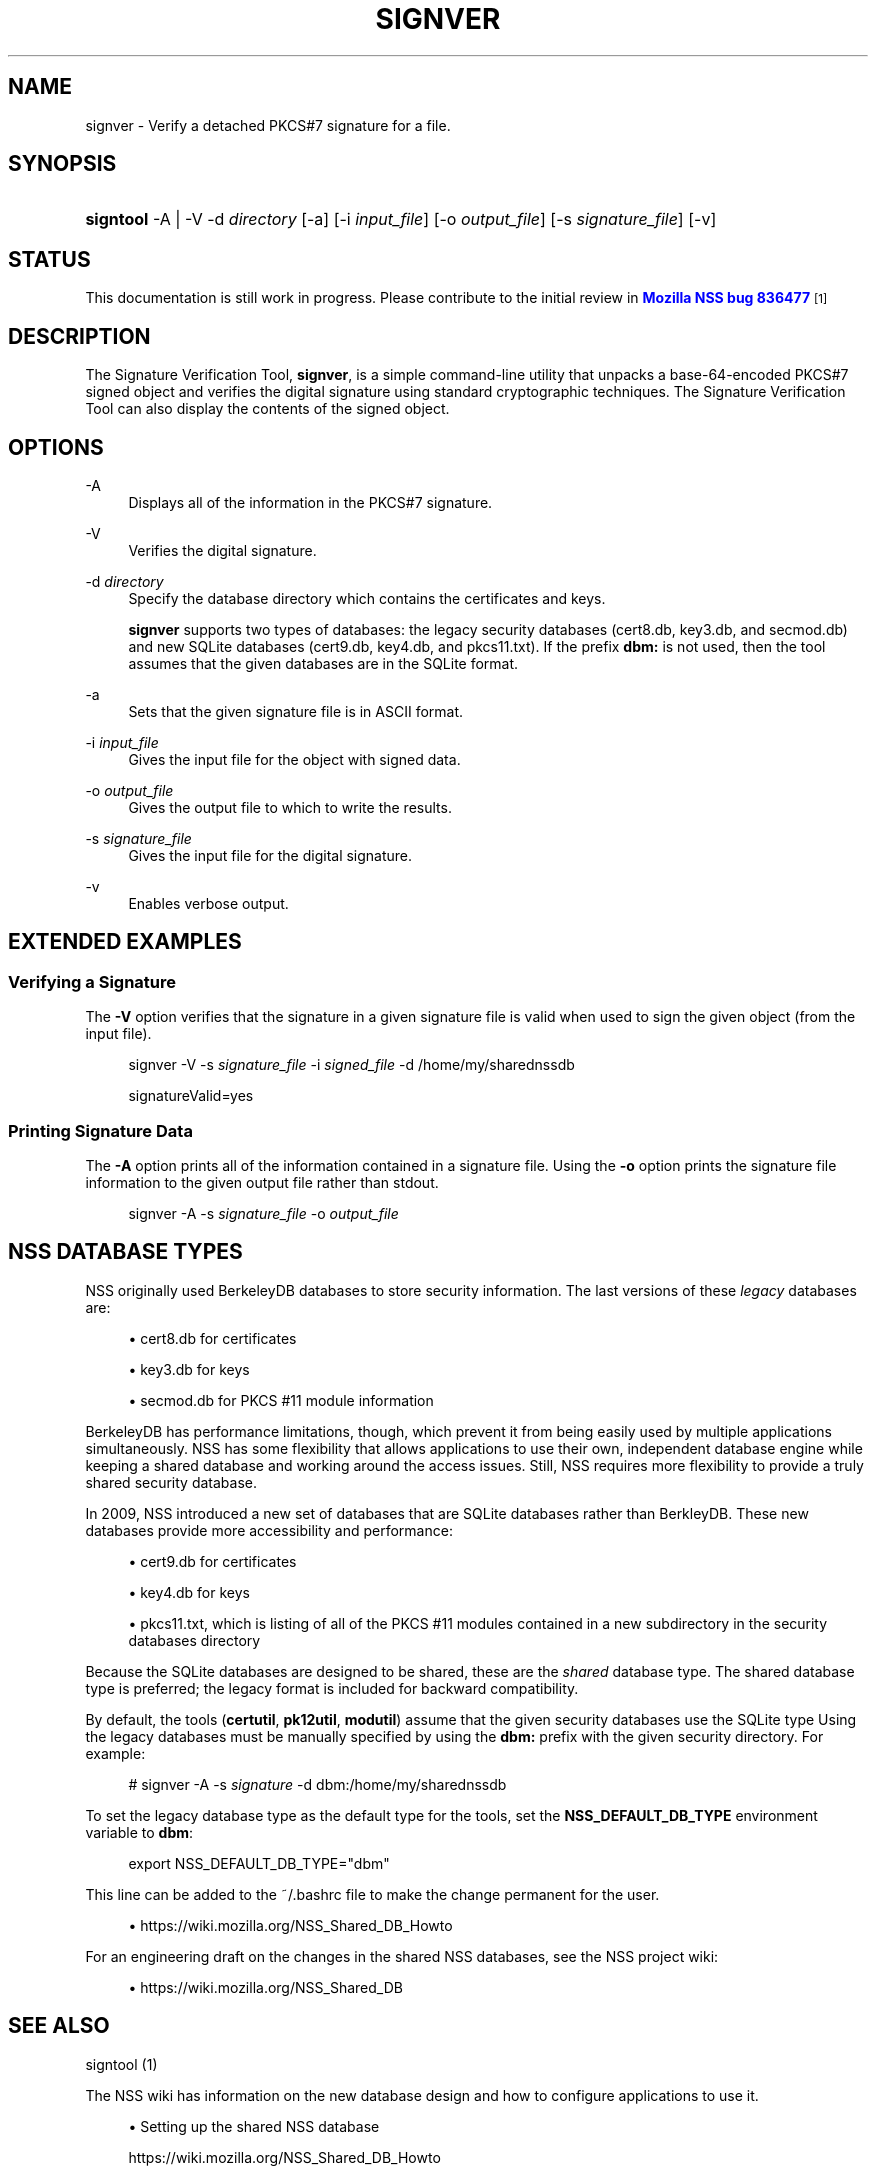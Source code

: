 '\" t
.\"     Title: SIGNVER
.\"    Author: [see the "Authors" section]
.\" Generator: DocBook XSL Stylesheets vsnapshot <http://docbook.sf.net/>
.\"      Date: 19 May 2021
.\"    Manual: NSS Security Tools
.\"    Source: nss-tools
.\"  Language: English
.\"
.TH "SIGNVER" "1" "19 May 2021" "nss-tools" "NSS Security Tools"
.\" -----------------------------------------------------------------
.\" * Define some portability stuff
.\" -----------------------------------------------------------------
.\" ~~~~~~~~~~~~~~~~~~~~~~~~~~~~~~~~~~~~~~~~~~~~~~~~~~~~~~~~~~~~~~~~~
.\" http://bugs.debian.org/507673
.\" http://lists.gnu.org/archive/html/groff/2009-02/msg00013.html
.\" ~~~~~~~~~~~~~~~~~~~~~~~~~~~~~~~~~~~~~~~~~~~~~~~~~~~~~~~~~~~~~~~~~
.ie \n(.g .ds Aq \(aq
.el       .ds Aq '
.\" -----------------------------------------------------------------
.\" * set default formatting
.\" -----------------------------------------------------------------
.\" disable hyphenation
.nh
.\" disable justification (adjust text to left margin only)
.ad l
.\" -----------------------------------------------------------------
.\" * MAIN CONTENT STARTS HERE *
.\" -----------------------------------------------------------------
.SH "NAME"
signver \- Verify a detached PKCS#7 signature for a file\&.
.SH "SYNOPSIS"
.HP \w'\fBsigntool\fR\ 'u
\fBsigntool\fR \-A | \-V  \-d\ \fIdirectory\fR [\-a] [\-i\ \fIinput_file\fR] [\-o\ \fIoutput_file\fR] [\-s\ \fIsignature_file\fR] [\-v]
.SH "STATUS"
.PP
This documentation is still work in progress\&. Please contribute to the initial review in
\m[blue]\fBMozilla NSS bug 836477\fR\m[]\&\s-2\u[1]\d\s+2
.SH "DESCRIPTION"
.PP
The Signature Verification Tool,
\fBsignver\fR, is a simple command\-line utility that unpacks a base\-64\-encoded PKCS#7 signed object and verifies the digital signature using standard cryptographic techniques\&. The Signature Verification Tool can also display the contents of the signed object\&.
.SH "OPTIONS"
.PP
\-A
.RS 4
Displays all of the information in the PKCS#7 signature\&.
.RE
.PP
\-V
.RS 4
Verifies the digital signature\&.
.RE
.PP
\-d \fIdirectory\fR
.RS 4
Specify the database directory which contains the certificates and keys\&.
.sp
\fBsignver\fR
supports two types of databases: the legacy security databases (cert8\&.db,
key3\&.db, and
secmod\&.db) and new SQLite databases (cert9\&.db,
key4\&.db, and
pkcs11\&.txt)\&. If the prefix
\fBdbm:\fR
is not used, then the tool assumes that the given databases are in the SQLite format\&.
.RE
.PP
\-a
.RS 4
Sets that the given signature file is in ASCII format\&.
.RE
.PP
\-i \fIinput_file\fR
.RS 4
Gives the input file for the object with signed data\&.
.RE
.PP
\-o \fIoutput_file\fR
.RS 4
Gives the output file to which to write the results\&.
.RE
.PP
\-s \fIsignature_file\fR
.RS 4
Gives the input file for the digital signature\&.
.RE
.PP
\-v
.RS 4
Enables verbose output\&.
.RE
.SH "EXTENDED EXAMPLES"
.SS "Verifying a Signature"
.PP
The
\fB\-V\fR
option verifies that the signature in a given signature file is valid when used to sign the given object (from the input file)\&.
.sp
.if n \{\
.RS 4
.\}
.nf
signver \-V \-s \fIsignature_file\fR \-i \fIsigned_file\fR \-d /home/my/sharednssdb

signatureValid=yes
.fi
.if n \{\
.RE
.\}
.SS "Printing Signature Data"
.PP
The
\fB\-A\fR
option prints all of the information contained in a signature file\&. Using the
\fB\-o\fR
option prints the signature file information to the given output file rather than stdout\&.
.sp
.if n \{\
.RS 4
.\}
.nf
signver \-A \-s \fIsignature_file\fR \-o \fIoutput_file\fR
.fi
.if n \{\
.RE
.\}
.SH "NSS DATABASE TYPES"
.PP
NSS originally used BerkeleyDB databases to store security information\&. The last versions of these
\fIlegacy\fR
databases are:
.sp
.RS 4
.ie n \{\
\h'-04'\(bu\h'+03'\c
.\}
.el \{\
.sp -1
.IP \(bu 2.3
.\}
cert8\&.db for certificates
.RE
.sp
.RS 4
.ie n \{\
\h'-04'\(bu\h'+03'\c
.\}
.el \{\
.sp -1
.IP \(bu 2.3
.\}
key3\&.db for keys
.RE
.sp
.RS 4
.ie n \{\
\h'-04'\(bu\h'+03'\c
.\}
.el \{\
.sp -1
.IP \(bu 2.3
.\}
secmod\&.db for PKCS #11 module information
.RE
.PP
BerkeleyDB has performance limitations, though, which prevent it from being easily used by multiple applications simultaneously\&. NSS has some flexibility that allows applications to use their own, independent database engine while keeping a shared database and working around the access issues\&. Still, NSS requires more flexibility to provide a truly shared security database\&.
.PP
In 2009, NSS introduced a new set of databases that are SQLite databases rather than BerkleyDB\&. These new databases provide more accessibility and performance:
.sp
.RS 4
.ie n \{\
\h'-04'\(bu\h'+03'\c
.\}
.el \{\
.sp -1
.IP \(bu 2.3
.\}
cert9\&.db for certificates
.RE
.sp
.RS 4
.ie n \{\
\h'-04'\(bu\h'+03'\c
.\}
.el \{\
.sp -1
.IP \(bu 2.3
.\}
key4\&.db for keys
.RE
.sp
.RS 4
.ie n \{\
\h'-04'\(bu\h'+03'\c
.\}
.el \{\
.sp -1
.IP \(bu 2.3
.\}
pkcs11\&.txt, which is listing of all of the PKCS #11 modules contained in a new subdirectory in the security databases directory
.RE
.PP
Because the SQLite databases are designed to be shared, these are the
\fIshared\fR
database type\&. The shared database type is preferred; the legacy format is included for backward compatibility\&.
.PP
By default, the tools (\fBcertutil\fR,
\fBpk12util\fR,
\fBmodutil\fR) assume that the given security databases use the SQLite type Using the legacy databases must be manually specified by using the
\fBdbm:\fR
prefix with the given security directory\&. For example:
.sp
.if n \{\
.RS 4
.\}
.nf
# signver \-A \-s \fIsignature\fR \-d dbm:/home/my/sharednssdb
.fi
.if n \{\
.RE
.\}
.PP
To set the legacy database type as the default type for the tools, set the
\fBNSS_DEFAULT_DB_TYPE\fR
environment variable to
\fBdbm\fR:
.sp
.if n \{\
.RS 4
.\}
.nf
export NSS_DEFAULT_DB_TYPE="dbm"
.fi
.if n \{\
.RE
.\}
.PP
This line can be added to the
~/\&.bashrc
file to make the change permanent for the user\&.
.sp
.RS 4
.ie n \{\
\h'-04'\(bu\h'+03'\c
.\}
.el \{\
.sp -1
.IP \(bu 2.3
.\}
https://wiki\&.mozilla\&.org/NSS_Shared_DB_Howto
.RE
.PP
For an engineering draft on the changes in the shared NSS databases, see the NSS project wiki:
.sp
.RS 4
.ie n \{\
\h'-04'\(bu\h'+03'\c
.\}
.el \{\
.sp -1
.IP \(bu 2.3
.\}
https://wiki\&.mozilla\&.org/NSS_Shared_DB
.RE
.SH "SEE ALSO"
.PP
signtool (1)
.PP
The NSS wiki has information on the new database design and how to configure applications to use it\&.
.sp
.RS 4
.ie n \{\
\h'-04'\(bu\h'+03'\c
.\}
.el \{\
.sp -1
.IP \(bu 2.3
.\}
Setting up the shared NSS database
.sp
https://wiki\&.mozilla\&.org/NSS_Shared_DB_Howto
.RE
.sp
.RS 4
.ie n \{\
\h'-04'\(bu\h'+03'\c
.\}
.el \{\
.sp -1
.IP \(bu 2.3
.\}
Engineering and technical information about the shared NSS database
.sp
https://wiki\&.mozilla\&.org/NSS_Shared_DB
.RE
.SH "ADDITIONAL RESOURCES"
.PP
For information about NSS and other tools related to NSS (like JSS), check out the NSS project wiki at
\m[blue]\fBhttp://www\&.mozilla\&.org/projects/security/pki/nss/\fR\m[]\&. The NSS site relates directly to NSS code changes and releases\&.
.PP
Mailing lists: https://lists\&.mozilla\&.org/listinfo/dev\-tech\-crypto
.PP
IRC: Freenode at #dogtag\-pki
.SH "AUTHORS"
.PP
The NSS tools were written and maintained by developers with Netscape, Red Hat, Sun, Oracle, Mozilla, and Google\&.
.PP
Authors: Elio Maldonado <emaldona@redhat\&.com>, Deon Lackey <dlackey@redhat\&.com>\&.
.SH "LICENSE"
.PP
Licensed under the Mozilla Public License, v\&. 2\&.0\&. If a copy of the MPL was not distributed with this file, You can obtain one at http://mozilla\&.org/MPL/2\&.0/\&.
.SH "NOTES"
.IP " 1." 4
Mozilla NSS bug 836477
.RS 4
\%https://bugzilla.mozilla.org/show_bug.cgi?id=836477
.RE
